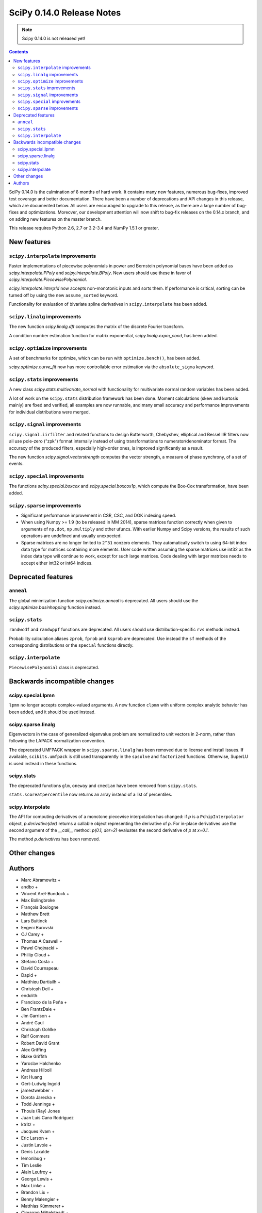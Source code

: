 ==========================
SciPy 0.14.0 Release Notes
==========================

.. note:: Scipy 0.14.0 is not released yet!

.. contents::

SciPy 0.14.0 is the culmination of 8 months of hard work. It contains
many new features, numerous bug-fixes, improved test coverage and
better documentation.  There have been a number of deprecations and
API changes in this release, which are documented below.  All users
are encouraged to upgrade to this release, as there are a large number
of bug-fixes and optimizations.  Moreover, our development attention
will now shift to bug-fix releases on the 0.14.x branch, and on adding
new features on the master branch.

This release requires Python 2.6, 2.7 or 3.2-3.4 and NumPy 1.5.1 or greater.


New features
============

``scipy.interpolate`` improvements
----------------------------------

Faster implementations of piecewise polynomials in power and Bernstein
polynomial bases have been added as `scipy.interpolate.PPoly` and
`scipy.interpolate.BPoly`. New users should use these in favor of
`scipy.interpolate.PiecewisePolynomial`.

`scipy.interpolate.interp1d` now accepts non-monotonic inputs and sorts them.
If performance is critical, sorting can be turned off by using the new
``assume_sorted`` keyword.

Functionality for evaluation of bivariate spline derivatives in
``scipy.interpolate`` has been added.


``scipy.linalg`` improvements
-----------------------------

The new function `scipy.linalg.dft` computes the matrix of the
discrete Fourier transform.

A condition number estimation function for matrix exponential,
`scipy.linalg.expm_cond`, has been added.


``scipy.optimize`` improvements
-------------------------------

A set of benchmarks for optimize, which can be run with ``optimize.bench()``,
has been added.

`scipy.optimize.curve_fit` now has more controllable error estimation via the
``absolute_sigma`` keyword.


``scipy.stats`` improvements
----------------------------

A new class `scipy.stats.multivariate_normal` with functionality for 
multivariate normal random variables has been added.

A lot of work on the ``scipy.stats`` distribution framework has been done.
Moment calculations (skew and kurtosis mainly) are fixed and verified, all
examples are now runnable, and many small accuracy and performance improvements
for individual distributions were merged.


``scipy.signal`` improvements
-----------------------------

``scipy.signal.iirfilter`` and related functions to design Butterworth,
Chebyshev, elliptical and Bessel IIR filters now all use pole-zero ("zpk")
format internally instead of using transformations to numerator/denominator
format.  The accuracy of the produced filters, especially high-order ones, is
improved significantly as a result.

The new function `scipy.signal.vectorstrength` computes the vector strength,
a measure of phase synchrony, of a set of events.


``scipy.special`` improvements
------------------------------

The functions `scipy.special.boxcox` and `scipy.special.boxcox1p`, which
compute the Box-Cox transformation, have been added.


``scipy.sparse`` improvements
-----------------------------

- Significant performance improvement in CSR, CSC, and DOK indexing speed. 
- When using Numpy >= 1.9 (to be released in MM 2014), sparse matrices function
  correctly when given to arguments of ``np.dot``, ``np.multiply`` and other
  ufuncs.  With earlier Numpy and Scipy versions, the results of such
  operations are undefined and usually unexpected. 
- Sparse matrices are no longer limited to ``2^31`` nonzero elements.  They
  automatically switch to using 64-bit index data type for matrices containing
  more elements.  User code written assuming the sparse matrices use int32 as
  the index data type will continue to work, except for such large matrices.
  Code dealing with larger matrices needs to accept either int32 or int64
  indices. 


Deprecated features
===================

``anneal``
----------

The global minimization function `scipy.optimize.anneal` is deprecated.
All users should use the `scipy.optimize.basinhopping` function instead.

``scipy.stats``
---------------

``randwcdf`` and ``randwppf`` functions are deprecated. All users should use
distribution-specific ``rvs`` methods instead.

Probability calculation aliases ``zprob``, ``fprob`` and ``ksprob`` are
deprecated. Use instead the ``sf`` methods of the corresponding distributions
or the ``special`` functions directly.

``scipy.interpolate``
---------------------

``PiecewisePolynomial`` class is deprecated.


Backwards incompatible changes
==============================

scipy.special.lpmn
------------------

``lpmn`` no longer accepts complex-valued arguments. A new function
``clpmn`` with uniform complex analytic behavior has been added, and
it should be used instead.

scipy.sparse.linalg
-------------------

Eigenvectors in the case of generalized eigenvalue problem are normalized to
unit vectors in 2-norm, rather than following the LAPACK normalization
convention.

The deprecated UMFPACK wrapper in ``scipy.sparse.linalg`` has been removed due
to license and install issues.  If available, ``scikits.umfpack`` is still used
transparently in the ``spsolve`` and ``factorized`` functions.  Otherwise,
SuperLU is used instead in these functions.

scipy.stats
-----------

The deprecated functions ``glm``, ``oneway`` and ``cmedian`` have been removed
from ``scipy.stats``.

``stats.scoreatpercentile`` now returns an array instead of a list of
percentiles.

scipy.interpolate
-----------------

The API for computing derivatives of a monotone piecewise interpolation has
changed: if `p` is a ``PchipInterpolator`` object, `p.derivative(der)`
returns a callable object representing the derivative of `p`. For in-place
derivatives use the second argument of the `__call__` method: 
`p(0.1, der=2)` evaluates the second derivative of `p` at `x=0.1`.

The method `p.derivatives` has been removed.


Other changes
=============


Authors
=======
* Marc Abramowitz +
* andbo +
* Vincent Arel-Bundock +
* Max Bolingbroke
* François Boulogne
* Matthew Brett
* Lars Buitinck
* Evgeni Burovski
* CJ Carey +
* Thomas A Caswell +
* Pawel Chojnacki +
* Phillip Cloud +
* Stefano Costa +
* David Cournapeau
* Dapid +
* Matthieu Dartiailh +
* Christoph Deil +
* endolith
* Francisco de la Peña +
* Ben FrantzDale +
* Jim Garrison +
* André Gaul
* Christoph Gohlke
* Ralf Gommers
* Robert David Grant
* Alex Griffing
* Blake Griffith
* Yaroslav Halchenko
* Andreas Hilboll
* Kat Huang
* Gert-Ludwig Ingold
* jamestwebber +
* Dorota Jarecka +
* Todd Jennings +
* Thouis (Ray) Jones
* Juan Luis Cano Rodríguez
* ktritz +
* Jacques Kvam +
* Eric Larson +
* Justin Lavoie +
* Denis Laxalde
* lemonlaug +
* Tim Leslie
* Alain Leufroy +
* George Lewis +
* Max Linke +
* Brandon Liu +
* Benny Malengier +
* Matthias Kümmerer +
* Cimarron Mittelsteadt +
* Eric Moore
* Andrew Nelson +
* Joel Nothman +
* Clemens Novak
* Emanuele Olivetti +
* Stefan Otte +
* Josef Perktold
* Patrick Snape +
* peb +
* pjwerneck
* polyatail +
* poolio
* Jérôme Roy +
* Carl Sandrock +
* Shauna +
* Fabrice Silva
* Daniel B. Smith
* Jacob Stevenson
* Julian Taylor
* Tomas Tomecek
* Richard Tsai
* Joris Vankerschaver +
* Pauli Virtanen
* Warren Weckesser

A total of 74 people contributed to this release.
People with a "+" by their names contributed a patch for the first time.
